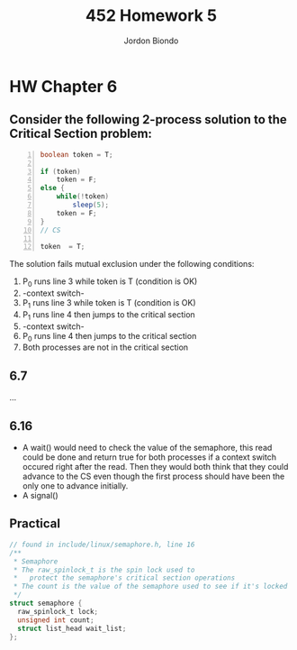 #+OPTIONS: toc:nil
#+TITLE: 452 Homework 5
#+AUTHOR: Jordon Biondo
* HW Chapter 6
** Consider the following 2-process solution to the Critical Section problem:
   #+BEGIN_SRC java -n
    boolean token = T;
    
    if (token) 
        token = F;
    else {
        while(!token)
            sleep(5);
        token = F;
    }
    // CS
    
    token  = T;
   #+END_SRC
  The solution fails mutual exclusion under the following conditions:
  1. P_0 runs line 3 while token is T (condition is OK)
  2. -context switch-
  3. P_1 runs line 3 while token is T (condition is OK)
  4. P_1 runs line 4 then jumps to the critical section
  5. -context switch-
  6. P_0 runs line 4 then jumps to the critical section
  7. Both processes are not in the critical section

** 6.7 
   ...
** 6.16
  - A wait() would need to check the value of the semaphore, this read could be done and return true for both processes if a context switch occured right after the read. Then they would both think that they could advance to the CS even though the first process should have been the only one to advance initially.
  - A signal()

** Practical
#+BEGIN_SRC c
  // found in include/linux/semaphore.h, line 16
  /**
   ,* Semaphore
   ,* The raw_spinlock_t is the spin lock used to
   ,*   protect the semaphore's critical section operations
   ,* The count is the value of the semaphore used to see if it's locked
   ,*/
  struct semaphore {
    raw_spinlock_t lock;
    unsigned int count;
    struct list_head wait_list;
  };
  
#+END_SRC

